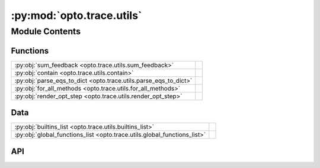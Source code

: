 :py:mod:`opto.trace.utils`
==========================

.. py:module:: opto.trace.utils

.. autodoc2-docstring:: opto.trace.utils
   :allowtitles:

Module Contents
---------------

Functions
~~~~~~~~~

.. list-table::
   :class: autosummary longtable
   :align: left

   * - :py:obj:`sum_feedback <opto.trace.utils.sum_feedback>`
     - .. autodoc2-docstring:: opto.trace.utils.sum_feedback
          :summary:
   * - :py:obj:`contain <opto.trace.utils.contain>`
     - .. autodoc2-docstring:: opto.trace.utils.contain
          :summary:
   * - :py:obj:`parse_eqs_to_dict <opto.trace.utils.parse_eqs_to_dict>`
     - .. autodoc2-docstring:: opto.trace.utils.parse_eqs_to_dict
          :summary:
   * - :py:obj:`for_all_methods <opto.trace.utils.for_all_methods>`
     - .. autodoc2-docstring:: opto.trace.utils.for_all_methods
          :summary:
   * - :py:obj:`render_opt_step <opto.trace.utils.render_opt_step>`
     - .. autodoc2-docstring:: opto.trace.utils.render_opt_step
          :summary:

Data
~~~~

.. list-table::
   :class: autosummary longtable
   :align: left

   * - :py:obj:`builtins_list <opto.trace.utils.builtins_list>`
     - .. autodoc2-docstring:: opto.trace.utils.builtins_list
          :summary:
   * - :py:obj:`global_functions_list <opto.trace.utils.global_functions_list>`
     - .. autodoc2-docstring:: opto.trace.utils.global_functions_list
          :summary:

API
~~~

.. py:data:: builtins_list
   :canonical: opto.trace.utils.builtins_list
   :value: 'dir(...)'

   .. autodoc2-docstring:: opto.trace.utils.builtins_list

.. py:data:: global_functions_list
   :canonical: opto.trace.utils.global_functions_list
   :value: None

   .. autodoc2-docstring:: opto.trace.utils.global_functions_list

.. py:function:: sum_feedback(nodes)
   :canonical: opto.trace.utils.sum_feedback

   .. autodoc2-docstring:: opto.trace.utils.sum_feedback

.. py:function:: contain(container_of_nodes, node)
   :canonical: opto.trace.utils.contain

   .. autodoc2-docstring:: opto.trace.utils.contain

.. py:function:: parse_eqs_to_dict(text)
   :canonical: opto.trace.utils.parse_eqs_to_dict

   .. autodoc2-docstring:: opto.trace.utils.parse_eqs_to_dict

.. py:function:: for_all_methods(decorator)
   :canonical: opto.trace.utils.for_all_methods

   .. autodoc2-docstring:: opto.trace.utils.for_all_methods

.. py:function:: render_opt_step(step_idx, optimizer, no_trace_graph=False, no_improvement=False)
   :canonical: opto.trace.utils.render_opt_step

   .. autodoc2-docstring:: opto.trace.utils.render_opt_step
